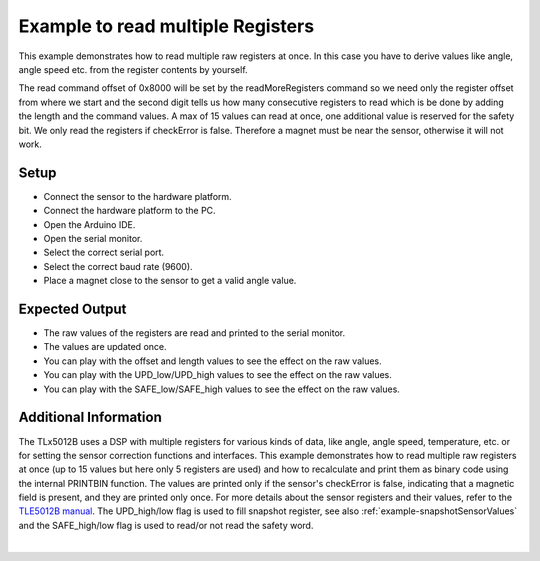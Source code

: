 
.. _example-readMultipleRegisters:

Example to read multiple Registers
----------------------------------

This example demonstrates how to read multiple raw registers at once. In this case you have to derive values like angle, angle speed etc. from the register contents by yourself.

The read command offset of 0x8000 will be set by the readMoreRegisters command so we need only the register offset from where we start and
the second digit tells us how many consecutive registers to read which is be done by adding the length and the command values.
A max of 15 values can read at once, one additional value is reserved for the safety bit. We only read the registers if checkError is false.
Therefore a magnet must be near the sensor, otherwise it will not work.


Setup
'''''

* Connect the sensor to the hardware platform.
* Connect the hardware platform to the PC.
* Open the Arduino IDE.
* Open the serial monitor.
* Select the correct serial port.
* Select the correct baud rate (9600).
* Place a magnet close to the sensor to get a valid angle value.


Expected Output
''''''''''''''''

* The raw values of the registers are read and printed to the serial monitor.
* The values are updated once.
* You can play with the offset and length values to see the effect on the raw values.
* You can play with the UPD_low/UPD_high values to see the effect on the raw values.
* You can play with the SAFE_low/SAFE_high values to see the effect on the raw values.


Additional Information
''''''''''''''''''''''

The TLx5012B uses a DSP with multiple registers for various kinds of data, like angle, angle speed, temperature, etc. or for setting the sensor
correction functions and interfaces. This example demonstrates how to read multiple raw registers at once (up to 15 values but here only 5 registers are used) and how to recalculate
and print them as binary code using the internal PRINTBIN function. The values are printed only if the sensor's checkError is false, indicating that a magnetic field is present, 
and they are printed only once. For more details about the sensor registers and their values, refer to the `TLE5012B manual`_.
The UPD_high/low flag is used to fill snapshot register, see also :ref:`example-snapshotSensorValues` and the SAFE_high/low flag is used to read/or not read the safety word.

.. image:: ../img/example-readMultipleRegisters.png
    :width: 70%
    :align: center

|

.. _`TLE5012B manual`: https://www.infineon.com/dgdl/Infineon-Angle_Sensor_TLE5012B-UM-v01_02-en-UM-v01_02-EN.pdf?fileId=5546d46146d18cb40146ec2eeae4633b

